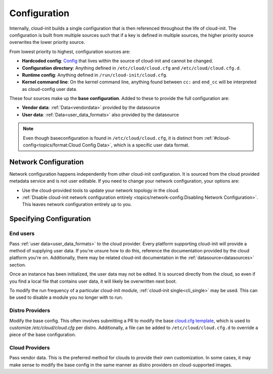 .. _configuration:

Configuration
*************

Internally, cloud-init builds a single configuration that is then referenced
throughout the life of cloud-init. The configuration is built from multiple
sources such that if a key is defined in multiple sources, the higher priority
source overwrites the lower priority source.

From lowest priority to highest, configuration sources are:

* **Hardcoded config**: Config_ that lives within the source of cloud-init
  and cannot be changed.
* **Configuration directory**: Anything defined in ``/etc/cloud/cloud.cfg`` and
  ``/etc/cloud/cloud.cfg.d``.
* **Runtime config**: Anything defined in ``/run/cloud-init/cloud.cfg``.
* **Kernel command line**: On the kernel command line, anything found between
  ``cc:`` and ``end_cc`` will be interpreted as cloud-config user data.

These four sources make up the **base configuration**. Added to these
to provide the full configuration are:

* **Vendor data**: :ref:`Data<vendordata>` provided by the datasource
* **User data**: :ref:`Data<user_data_formats>` also provided by
  the datasource

.. note::
  Even though baseconfiguration is found in ``/etc/cloud/cloud.cfg``, it is
  distinct from :ref:`#cloud-config<topics/format:Cloud Config Data>`, which
  is a specific user data format.

Network Configuration
=====================
Network configuration happens independently from other cloud-init
configuration. It is sourced from the cloud provided metadata service and is
not user editable. If you need to change your network configuration,
your options are:

* Use the cloud-provided tools to update your network topology in the cloud.
* :ref:`Disable cloud-init network configuration entirely
  <topics/network-config:Disabling Network Configuration>`.
  This leaves network configuration entirely up to you.

Specifying Configuration
==========================

End users
---------
Pass :ref:`user data<user_data_formats>` to the cloud provider.
Every platform supporting cloud-init will provide a method of supplying
user data. If you're unsure how to do this, reference the documentation
provided by the cloud platform you're on. Additionally, there may be
related cloud-init documentation in the :ref:`datasource<datasources>`
section.

Once an instance has been initialized, the user data may not be edited.
It is sourced directly from the cloud, so even if you find a local file
that contains user data, it will likely be overwritten next boot.

To modify the run frequency of a particular cloud-init module,
:ref:`cloud-init single<cli_single>` may be used. This can be used to
disable a module you no longer with to run.

Distro Providers
----------------
Modify the base config. This often involves submitting a PR to modify
the base `cloud.cfg template`_, which is used to customize
`/etc/cloud/cloud.cfg` per distro. Additionally, a file can be added to
``/etc/cloud/cloud.cfg.d`` to override a piece of the base configuration.

Cloud Providers
---------------
Pass vendor data. This is the preferred method for clouds to provide
their own customization. In some cases, it may make sense to modify the
base config in the same manner as distro providers on cloud-supported
images.


.. _Config: https://github.com/canonical/cloud-init/blob/b861ea8a5e1fd0eb33096f60f54eeff42d80d3bd/cloudinit/settings.py#L22
.. _cloud.cfg template: https://github.com/canonical/cloud-init/blob/main/config/cloud.cfg.tmpl
